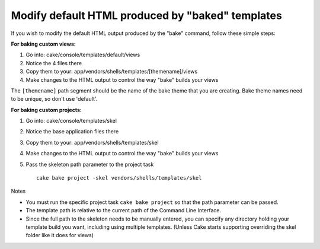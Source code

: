 Modify default HTML produced by "baked" templates
#################################################

If you wish to modify the default HTML output produced by the "bake"
command, follow these simple steps:

**For baking custom views:**

#. Go into: cake/console/templates/default/views
#. Notice the 4 files there
#. Copy them to your: app/vendors/shells/templates/[themename]/views
#. Make changes to the HTML output to control the way "bake" builds your
   views

The ``[themename]`` path segment should be the name of the bake theme
that you are creating. Bake theme names need to be unique, so don't use
'default'.

**For baking custom projects:**

#. Go into: cake/console/templates/skel
#. Notice the base application files there
#. Copy them to your: app/vendors/shells/templates/skel
#. Make changes to the HTML output to control the way "bake" builds your
   views
#. Pass the skeleton path parameter to the project task

   ::

       cake bake project -skel vendors/shells/templates/skel

Notes

-  You must run the specific project task ``cake bake project`` so that
   the path parameter can be passed.
-  The template path is relative to the current path of the Command Line
   Interface.
-  Since the full path to the skeleton needs to be manually entered, you
   can specify any directory holding your template build you want,
   including using multiple templates. (Unless Cake starts supporting
   overriding the skel folder like it does for views)

